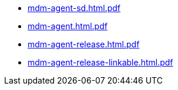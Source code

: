 * https://commoncriteria.github.io/mdm-agent/Release-1.0/mdm-agent-sd.html.pdf[mdm-agent-sd.html.pdf]
* https://commoncriteria.github.io/mdm-agent/Release-1.0/mdm-agent.html.pdf[mdm-agent.html.pdf]
* https://commoncriteria.github.io/mdm-agent/Release-1.0/mdm-agent-release.html.pdf[mdm-agent-release.html.pdf]
* https://commoncriteria.github.io/mdm-agent/Release-1.0/mdm-agent-release-linkable.html.pdf[mdm-agent-release-linkable.html.pdf]
